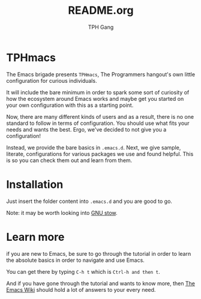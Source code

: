 #+TITLE: README.org
#+AUTHOR: TPH Gang
#+STARTUP: overview

* TPHmacs

  The Emacs brigade presents =TPHmacs=, The Programmers hangout's own little
  configuration for curious individuals.

  It will include the bare minimum in order to spark some sort of curiosity of how the
  ecosystem around Emacs works and maybe get you started on your own configuration with
  this as a starting point.

  Now, there are many different kinds of users and as a result, there is no one
  standard to follow in terms of configuration. You should use what fits your needs and
  wants the best. Ergo, we've decided to not give you a configuration!

  Instead, we provide the bare basics in =.emacs.d=. Next, we give sample, literate,
  configurations for various packages we use and found helpful. This is so you can
  check them out and learn from them.

* Installation
  Just insert the folder content into ~.emacs.d~ and you are good to go.

  Note: it may be worth looking into [[https://www.gnu.org/software/stow/manual/stow.html][GNU stow]].

* Learn more
  if you are new to Emacs, be sure to go through the tutorial in order
  to learn the absolute basics in order to navigate and use Emacs.

  You can get there by typing ~C-h t~ which is ~Ctrl-h and then t~.

  And if you have gone through the tutorial and wants to know more, then
  [[https://www.emacswiki.org/][The Emacs Wiki]] should hold a lot of answers to your every need.
